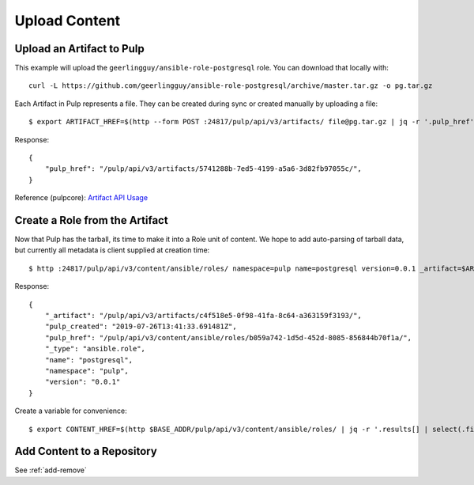 Upload Content
==============

Upload an Artifact to Pulp
--------------------------

This example will upload the ``geerlingguy/ansible-role-postgresql`` role. You can download that
locally with::

    curl -L https://github.com/geerlingguy/ansible-role-postgresql/archive/master.tar.gz -o pg.tar.gz


Each Artifact in Pulp represents a file. They can be created during sync or created manually by
uploading a file::

    $ export ARTIFACT_HREF=$(http --form POST :24817/pulp/api/v3/artifacts/ file@pg.tar.gz | jq -r '.pulp_href')


Response::

    {
        "pulp_href": "/pulp/api/v3/artifacts/5741288b-7ed5-4199-a5a6-3d82fb97055c/",
    }


Reference (pulpcore): `Artifact API Usage
<https://docs.pulpproject.org/en/3.0/nightly/restapi.html#tag/artifacts>`_


Create a Role from the Artifact
-------------------------------

Now that Pulp has the tarball, its time to make it into a Role unit of content. We hope to add
auto-parsing of tarball data, but currently all metadata is client supplied at creation time::

    $ http :24817/pulp/api/v3/content/ansible/roles/ namespace=pulp name=postgresql version=0.0.1 _artifact=$ARTIFACT_HREF


Response::

    {
        "_artifact": "/pulp/api/v3/artifacts/c4f518e5-0f98-41fa-8c64-a363159f3193/",
        "pulp_created": "2019-07-26T13:41:33.691481Z",
        "pulp_href": "/pulp/api/v3/content/ansible/roles/b059a742-1d5d-452d-8085-856844b70f1a/",
        "_type": "ansible.role",
        "name": "postgresql",
        "namespace": "pulp",
        "version": "0.0.1"
    }


Create a variable for convenience::

    $ export CONTENT_HREF=$(http $BASE_ADDR/pulp/api/v3/content/ansible/roles/ | jq -r '.results[] | select(.filename == "pg.tar.gz") | .pulp_href')


.. todo::

    Link to live API docs for Role creation


Add Content to a Repository
---------------------------

See :ref:`add-remove`
